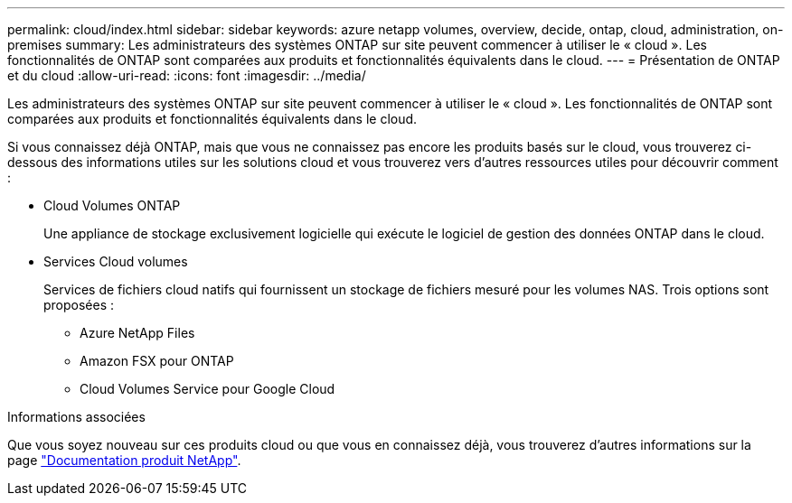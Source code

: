 ---
permalink: cloud/index.html 
sidebar: sidebar 
keywords: azure netapp volumes, overview, decide, ontap, cloud, administration, on-premises 
summary: Les administrateurs des systèmes ONTAP sur site peuvent commencer à utiliser le « cloud ». Les fonctionnalités de ONTAP sont comparées aux produits et fonctionnalités équivalents dans le cloud. 
---
= Présentation de ONTAP et du cloud
:allow-uri-read: 
:icons: font
:imagesdir: ../media/


[role="lead"]
Les administrateurs des systèmes ONTAP sur site peuvent commencer à utiliser le « cloud ». Les fonctionnalités de ONTAP sont comparées aux produits et fonctionnalités équivalents dans le cloud.

Si vous connaissez déjà ONTAP, mais que vous ne connaissez pas encore les produits basés sur le cloud, vous trouverez ci-dessous des informations utiles sur les solutions cloud et vous trouverez vers d'autres ressources utiles pour découvrir comment :

* Cloud Volumes ONTAP
+
Une appliance de stockage exclusivement logicielle qui exécute le logiciel de gestion des données ONTAP dans le cloud.

* Services Cloud volumes
+
Services de fichiers cloud natifs qui fournissent un stockage de fichiers mesuré pour les volumes NAS. Trois options sont proposées :

+
** Azure NetApp Files
** Amazon FSX pour ONTAP
** Cloud Volumes Service pour Google Cloud




.Informations associées
Que vous soyez nouveau sur ces produits cloud ou que vous en connaissez déjà, vous trouverez d'autres informations sur la page https://www.netapp.com/support-and-training/documentation/["Documentation produit NetApp"^].
